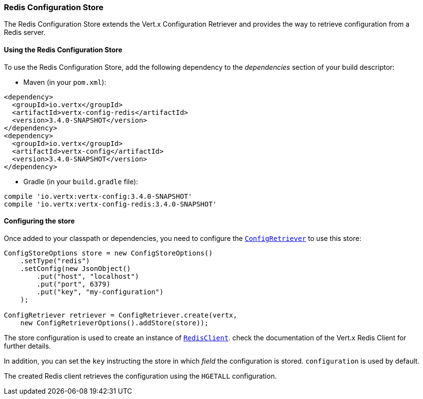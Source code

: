 === Redis Configuration Store

The Redis Configuration Store extends the Vert.x Configuration Retriever and provides the
way to retrieve configuration from a Redis server.

==== Using the Redis Configuration Store

To use the Redis Configuration Store, add the following dependency to the
_dependencies_ section of your build descriptor:

* Maven (in your `pom.xml`):

[source,xml,subs="+attributes"]
----
<dependency>
  <groupId>io.vertx</groupId>
  <artifactId>vertx-config-redis</artifactId>
  <version>3.4.0-SNAPSHOT</version>
</dependency>
<dependency>
  <groupId>io.vertx</groupId>
  <artifactId>vertx-config</artifactId>
  <version>3.4.0-SNAPSHOT</version>
</dependency>
----

* Gradle (in your `build.gradle` file):

[source,groovy,subs="+attributes"]
----
compile 'io.vertx:vertx-config:3.4.0-SNAPSHOT'
compile 'io.vertx:vertx-config-redis:3.4.0-SNAPSHOT'
----

==== Configuring the store

Once added to your classpath or dependencies, you need to configure the
`link:../../apidocs/io/vertx/config/ConfigRetriever.html[ConfigRetriever]` to use this store:

[source, java]
----
ConfigStoreOptions store = new ConfigStoreOptions()
    .setType("redis")
    .setConfig(new JsonObject()
        .put("host", "localhost")
        .put("port", 6379)
        .put("key", "my-configuration")
    );

ConfigRetriever retriever = ConfigRetriever.create(vertx,
    new ConfigRetrieverOptions().addStore(store));
----

The store configuration is used to create an instance of
`link:../../apidocs/io/vertx/redis/RedisClient.html[RedisClient]`. check the documentation of the Vert.x Redis Client
for further details.

In addition, you can set the `key` instructing the store in which _field_ the configuration
is stored. `configuration` is used by default.

The created Redis client retrieves the configuration using the `HGETALL` configuration.